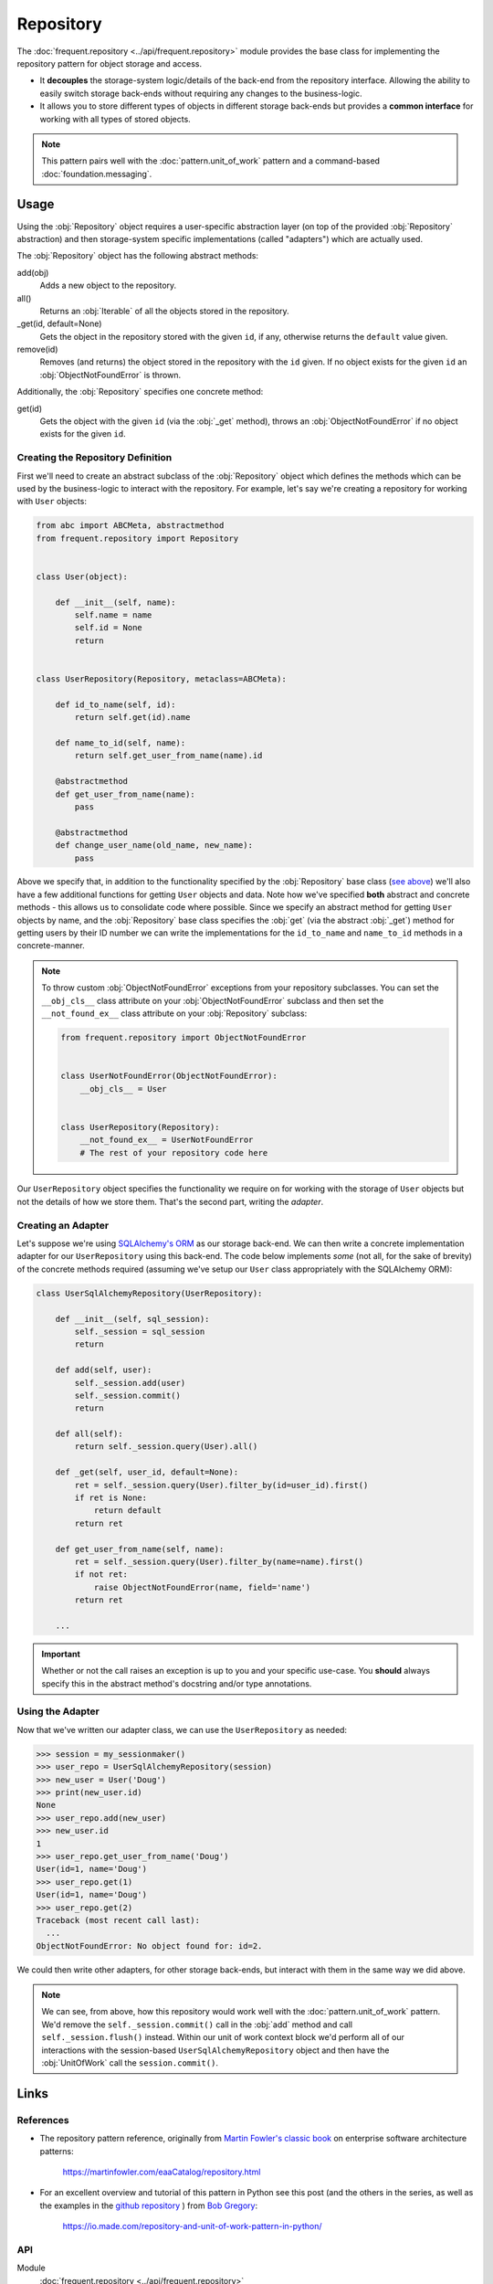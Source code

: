 ##########
Repository
##########

The :doc:`frequent.repository <../api/frequent.repository>` module provides the
base class for implementing the repository pattern for object storage and
access.

- It **decouples** the storage-system logic/details of the back-end from the
  repository interface.  Allowing the ability to easily switch storage
  back-ends without requiring any changes to the business-logic.
- It allows you to store different types of objects in different storage
  back-ends but provides a **common interface** for working with all types of
  stored objects.

.. note::

    This pattern pairs well with the :doc:`pattern.unit_of_work` pattern and a
    command-based :doc:`foundation.messaging`.


Usage
=====

Using the :obj:`Repository` object requires a user-specific abstraction layer
(on top of the provided :obj:`Repository` abstraction) and then storage-system
specific implementations (called "adapters") which are actually used.

The :obj:`Repository` object has the following abstract methods:

add(obj)
    Adds a new object to the repository.

all()
    Returns an :obj:`Iterable` of all the objects stored in the repository.

_get(id, default=None)
    Gets the object in the repository stored with the given ``id``, if any,
    otherwise returns the ``default`` value given.

remove(id)
    Removes (and returns) the object stored in the repository with the ``id``
    given.  If no object exists for the given ``id`` an
    :obj:`ObjectNotFoundError` is thrown.

Additionally, the :obj:`Repository` specifies one concrete method:

get(id)
    Gets the object with the given ``id`` (via the :obj:`_get` method), throws
    an :obj:`ObjectNotFoundError` if no object exists for the given ``id``.


Creating the Repository Definition
----------------------------------

First we'll need to create an abstract subclass of the :obj:`Repository` object
which defines the methods which can be used by the business-logic to interact
with the repository.  For example, let's say we're creating a repository for
working with ``User`` objects:

.. code-block:: python

    from abc import ABCMeta, abstractmethod
    from frequent.repository import Repository


    class User(object):

        def __init__(self, name):
            self.name = name
            self.id = None
            return


    class UserRepository(Repository, metaclass=ABCMeta):

        def id_to_name(self, id):
            return self.get(id).name

        def name_to_id(self, name):
            return self.get_user_from_name(name).id

        @abstractmethod
        def get_user_from_name(name):
            pass

        @abstractmethod
        def change_user_name(old_name, new_name):
            pass


Above we specify that, in addition to the functionality specified by the
:obj:`Repository` base class (`see above <repo-functions>`_) we'll also have a
few additional functions for getting ``User`` objects and data.  Note how we've
specified **both** abstract and concrete methods - this allows us to
consolidate code where possible.  Since we specify an abstract method for
getting ``User`` objects by name, and the :obj:`Repository` base class
specifies the :obj:`get` (via the abstract :obj:`_get`) method for getting
users by their ID number we can write the implementations for the
``id_to_name`` and ``name_to_id`` methods in a concrete-manner.

.. note::

    To throw custom :obj:`ObjectNotFoundError` exceptions from your repository
    subclasses.  You can set the ``__obj_cls__`` class attribute on your
    :obj:`ObjectNotFoundError` subclass and then set the ``__not_found_ex__``
    class attribute on your :obj:`Repository` subclass:

    .. code-block:: python

        from frequent.repository import ObjectNotFoundError


        class UserNotFoundError(ObjectNotFoundError):
            __obj_cls__ = User


        class UserRepository(Repository):
            __not_found_ex__ = UserNotFoundError
            # The rest of your repository code here


Our ``UserRepository`` object specifies the functionality we require on for
working with the storage of ``User`` objects but not the details of how we
store them.  That's the second part, writing the *adapter*.

Creating an Adapter
-------------------

Let's suppose we're using
`SQLAlchemy's ORM <https://docs.sqlalchemy.org/en/13/orm/>`_ as our storage
back-end.  We can then write a concrete implementation adapter for our
``UserRepository`` using this back-end.  The code below implements *some* (not
all, for the sake of brevity) of the concrete methods required (assuming we've
setup our ``User`` class appropriately with the SQLAlchemy ORM):

.. code-block:: python

    class UserSqlAlchemyRepository(UserRepository):

        def __init__(self, sql_session):
            self._session = sql_session
            return

        def add(self, user):
            self._session.add(user)
            self._session.commit()
            return

        def all(self):
            return self._session.query(User).all()

        def _get(self, user_id, default=None):
            ret = self._session.query(User).filter_by(id=user_id).first()
            if ret is None:
                return default
            return ret

        def get_user_from_name(self, name):
            ret = self._session.query(User).filter_by(name=name).first()
            if not ret:
                raise ObjectNotFoundError(name, field='name')
            return ret

        ...

.. important::

    Whether or not the call raises an exception is up to you and your specific
    use-case.  You **should** always specify this in the abstract method's
    docstring and/or type annotations.


Using the Adapter
-----------------

Now that we've written our adapter class, we can use the ``UserRepository`` as
needed:

>>> session = my_sessionmaker()
>>> user_repo = UserSqlAlchemyRepository(session)
>>> new_user = User('Doug')
>>> print(new_user.id)
None
>>> user_repo.add(new_user)
>>> new_user.id
1
>>> user_repo.get_user_from_name('Doug')
User(id=1, name='Doug')
>>> user_repo.get(1)
User(id=1, name='Doug')
>>> user_repo.get(2)
Traceback (most recent call last):
  ...
ObjectNotFoundError: No object found for: id=2.

We could then write other adapters, for other storage back-ends, but interact
with them in the same way we did above.

.. note::

    We can see, from above, how this repository would work well with the
    :doc:`pattern.unit_of_work` pattern.  We'd remove the
    ``self._session.commit()`` call in the :obj:`add` method and call
    ``self._session.flush()`` instead.  Within our unit of work context block
    we'd perform all of our interactions with the session-based
    ``UserSqlAlchemyRepository`` object and then have the :obj:`UnitOfWork`
    call the ``session.commit()``.


Links
=====

References
----------

- The repository pattern reference, originally from
  `Martin Fowler's <https://martinfowler.com/>`_
  `classic book <https://martinfowler.com/books/eaa.html>`_ on enterprise
  software architecture patterns:

    https://martinfowler.com/eaaCatalog/repository.html

- For an excellent overview and tutorial of this pattern in Python see this
  post (and the others in the series, as well as the examples in the
  `github repository <https://github.com/bobthemighty/blog-code-samples/tree/master/ports-and-adapters>`_
  ) from `Bob Gregory <https://io.made.com/author/bob/>`_:

    https://io.made.com/repository-and-unit-of-work-pattern-in-python/


API
---

Module
    :doc:`frequent.repository <../api/frequent.repository>`

Abstract Classes
    :obj:`Repository <frequent.repository.Repository>`

Exceptions
    :obj:`RepositoryException <frequent.repository.RepositoryException>`,
    :obj:`ObjectNotFoundError <frequent.repository.ObjectNotFoundError>`
